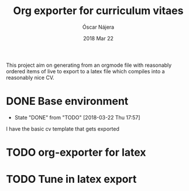 #+TITLE:  Org exporter for curriculum vitaes
#+AUTHOR: Óscar Nájera
#+EMAIL:  hello@oscarnajera.com
#+DATE:   2018 Mar 22
#+LATEX_HEADER: \usepackage[top=2cm,bottom=2.5cm,left=3cm,right=3cm]{geometry}
#+LATEX_HEADER: \usepackage{indentfirst}
#+LATEX_CLASS_OPTIONS: [a4paper,12pt]
#+STARTUP: hideblocks
#+OPTIONS: toc:nil num:nil
# This is for syntax highlight
#+LaTeX_HEADER: \usepackage{minted}
#+LaTeX_HEADER: \usemintedstyle{friendly}
#+LaTeX_HEADER: \newminted{common-lisp}{fontsize=\footnotesize}

This project aim on generating from an orgmode file with reasonably ordered
items of live to export to a latex file which compiles into a reasonably
nice CV.

* DONE Base environment
- State "DONE"       from "TODO"       [2018-03-22 Thu 17:57]
I have the basic cv template that gets exported
* TODO org-exporter for latex
:LOGBOOK:
CLOCK: [2018-03-22 Thu 17:58]
:END:
* TODO Tune in latex export
